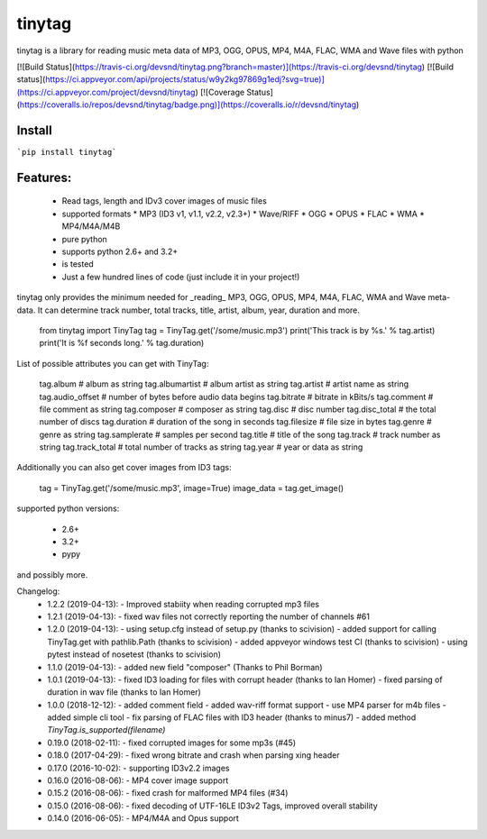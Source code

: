 tinytag 
=======

tinytag is a library for reading music meta data of MP3, OGG, OPUS, MP4, M4A, FLAC, WMA and Wave files with python

[![Build Status](https://travis-ci.org/devsnd/tinytag.png?branch=master)](https://travis-ci.org/devsnd/tinytag)
[![Build status](https://ci.appveyor.com/api/projects/status/w9y2kg97869g1edj?svg=true)](https://ci.appveyor.com/project/devsnd/tinytag)
[![Coverage Status](https://coveralls.io/repos/devsnd/tinytag/badge.png)](https://coveralls.io/r/devsnd/tinytag)

Install
-------

```pip install tinytag```


Features:
---------

  * Read tags, length and IDv3 cover images of music files
  * supported formats
    * MP3 (ID3 v1, v1.1, v2.2, v2.3+)
    * Wave/RIFF
    * OGG
    * OPUS
    * FLAC
    * WMA
    * MP4/M4A/M4B
  * pure python
  * supports python 2.6+ and 3.2+
  * is tested 
  * Just a few hundred lines of code (just include it in your project!) 

tinytag only provides the minimum needed for _reading_ MP3, OGG, OPUS, MP4, M4A, FLAC, WMA and Wave meta-data.
It can determine track number, total tracks, title, artist, album, year, duration and more.

    from tinytag import TinyTag
    tag = TinyTag.get('/some/music.mp3')
    print('This track is by %s.' % tag.artist)
    print('It is %f seconds long.' % tag.duration)

List of possible attributes you can get with TinyTag:

    tag.album         # album as string
    tag.albumartist   # album artist as string
    tag.artist        # artist name as string
    tag.audio_offset  # number of bytes before audio data begins
    tag.bitrate       # bitrate in kBits/s
    tag.comment       # file comment as string
    tag.composer      # composer as string 
    tag.disc          # disc number
    tag.disc_total    # the total number of discs
    tag.duration      # duration of the song in seconds
    tag.filesize      # file size in bytes
    tag.genre         # genre as string
    tag.samplerate    # samples per second
    tag.title         # title of the song
    tag.track         # track number as string
    tag.track_total   # total number of tracks as string
    tag.year          # year or data as string

Additionally you can also get cover images from ID3 tags:

    tag = TinyTag.get('/some/music.mp3', image=True)
    image_data = tag.get_image()

supported python versions:

 * 2.6+
 * 3.2+
 * pypy

and possibly more.

Changelog:
 * 1.2.2  (2019-04-13):
   - Improved stabiity when reading corrupted mp3 files
 * 1.2.1  (2019-04-13):
   - fixed wav files not correctly reporting the number of channels #61
 * 1.2.0  (2019-04-13):
   - using setup.cfg instead of setup.py (thanks to scivision)
   - added support for calling TinyTag.get with pathlib.Path (thanks to scivision)
   - added appveyor windows test CI (thanks to scivision)
   - using pytest instead of nosetest (thanks to scivision)
 * 1.1.0  (2019-04-13):
   - added new field "composer" (Thanks to Phil Borman)
 * 1.0.1  (2019-04-13):
   - fixed ID3 loading for files with corrupt header (thanks to Ian Homer)
   - fixed parsing of duration in wav file (thanks to Ian Homer)
 * 1.0.0  (2018-12-12):
   - added comment field
   - added wav-riff format support
   - use MP4 parser for m4b files
   - added simple cli tool
   - fix parsing of FLAC files with ID3 header (thanks to minus7)
   - added method `TinyTag.is_supported(filename)`
 * 0.19.0 (2018-02-11):
   - fixed corrupted images for some mp3s (#45)
 * 0.18.0 (2017-04-29):
   - fixed wrong bitrate and crash when parsing xing header
 * 0.17.0 (2016-10-02):
   - supporting ID3v2.2 images
 * 0.16.0 (2016-08-06):
   - MP4 cover image support
 * 0.15.2 (2016-08-06):
   - fixed crash for malformed MP4 files (#34)
 * 0.15.0 (2016-08-06):
   - fixed decoding of UTF-16LE ID3v2 Tags, improved overall stability
 * 0.14.0 (2016-06-05):
   - MP4/M4A and Opus support


